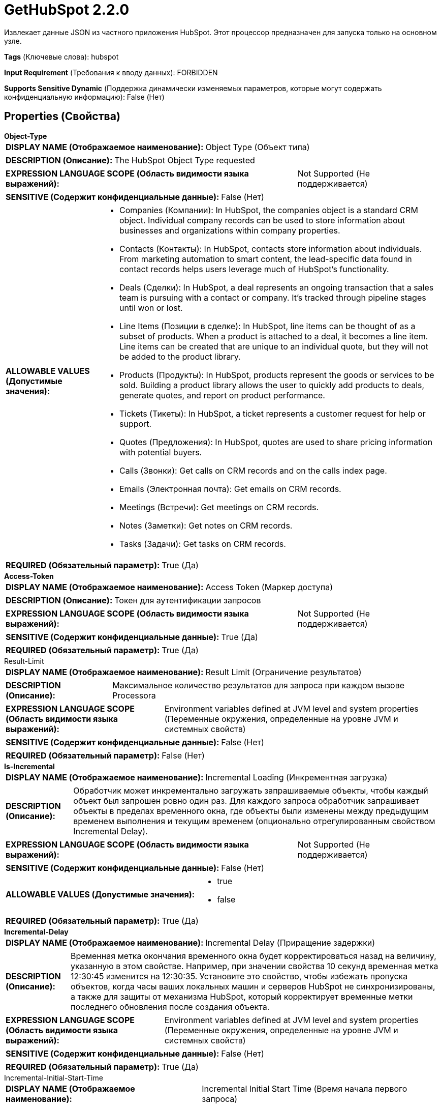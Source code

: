 = GetHubSpot 2.2.0

Извлекает данные JSON из частного приложения HubSpot. Этот процессор предназначен для запуска только на основном узле.

[horizontal]
*Tags* (Ключевые слова):
hubspot
[horizontal]
*Input Requirement* (Требования к вводу данных):
FORBIDDEN
[horizontal]
*Supports Sensitive Dynamic* (Поддержка динамически изменяемых параметров, которые могут содержать конфиденциальную информацию):
 False (Нет) 



== Properties (Свойства)


.*Object-Type*
************************************************
[horizontal]
*DISPLAY NAME (Отображаемое наименование):*:: Object Type (Объект типа)

[horizontal]
*DESCRIPTION (Описание):*:: The HubSpot Object Type requested


[horizontal]
*EXPRESSION LANGUAGE SCOPE (Область видимости языка выражений):*:: Not Supported (Не поддерживается)
[horizontal]
*SENSITIVE (Содержит конфиденциальные данные):*::  False (Нет) 

[horizontal]
*ALLOWABLE VALUES (Допустимые значения):*::

* Companies (Компании): In HubSpot, the companies object is a standard CRM object. Individual company records can be used to store information about businesses and organizations within company properties. 

* Contacts (Контакты): In HubSpot, contacts store information about individuals. From marketing automation to smart content, the lead-specific data found in contact records helps users leverage much of HubSpot's functionality. 

* Deals (Сделки): In HubSpot, a deal represents an ongoing transaction that a sales team is pursuing with a contact or company. It’s tracked through pipeline stages until won or lost. 

* Line Items (Позиции в сделке): In HubSpot, line items can be thought of as a subset of products. When a product is attached to a deal, it becomes a line item. Line items can be created that are unique to an individual quote, but they will not be added to the product library. 

* Products (Продукты): In HubSpot, products represent the goods or services to be sold. Building a product library allows the user to quickly add products to deals, generate quotes, and report on product performance. 

* Tickets (Тикеты): In HubSpot, a ticket represents a customer request for help or support. 

* Quotes (Предложения): In HubSpot, quotes are used to share pricing information with potential buyers. 

* Calls (Звонки): Get calls on CRM records and on the calls index page. 

* Emails (Электронная почта): Get emails on CRM records. 

* Meetings (Встречи): Get meetings on CRM records. 

* Notes (Заметки): Get notes on CRM records. 

* Tasks (Задачи): Get tasks on CRM records. 


[horizontal]
*REQUIRED (Обязательный параметр):*::  True (Да) 
************************************************
.*Access-Token*
************************************************
[horizontal]
*DISPLAY NAME (Отображаемое наименование):*:: Access Token (Маркер доступа)

[horizontal]
*DESCRIPTION (Описание):*:: Токен для аутентификации запросов


[horizontal]
*EXPRESSION LANGUAGE SCOPE (Область видимости языка выражений):*:: Not Supported (Не поддерживается)
[horizontal]
*SENSITIVE (Содержит конфиденциальные данные):*::  True (Да) 

[horizontal]
*REQUIRED (Обязательный параметр):*::  True (Да) 
************************************************
.Result-Limit
************************************************
[horizontal]
*DISPLAY NAME (Отображаемое наименование):*:: Result Limit (Ограничение результатов)

[horizontal]
*DESCRIPTION (Описание):*:: Максимальное количество результатов для запроса при каждом вызове Processora


[horizontal]
*EXPRESSION LANGUAGE SCOPE (Область видимости языка выражений):*:: Environment variables defined at JVM level and system properties (Переменные окружения, определенные на уровне JVM и системных свойств)
[horizontal]
*SENSITIVE (Содержит конфиденциальные данные):*::  False (Нет) 

[horizontal]
*REQUIRED (Обязательный параметр):*::  False (Нет) 
************************************************
.*Is-Incremental*
************************************************
[horizontal]
*DISPLAY NAME (Отображаемое наименование):*:: Incremental Loading (Инкрементная загрузка)

[horizontal]
*DESCRIPTION (Описание):*:: Обработчик может инкрементально загружать запрашиваемые объекты, чтобы каждый объект был запрошен ровно один раз. Для каждого запроса обработчик запрашивает объекты в пределах временного окна, где объекты были изменены между предыдущим временем выполнения и текущим временем (опционально отрегулированным свойством Incremental Delay).


[horizontal]
*EXPRESSION LANGUAGE SCOPE (Область видимости языка выражений):*:: Not Supported (Не поддерживается)
[horizontal]
*SENSITIVE (Содержит конфиденциальные данные):*::  False (Нет) 

[horizontal]
*ALLOWABLE VALUES (Допустимые значения):*::

* true

* false


[horizontal]
*REQUIRED (Обязательный параметр):*::  True (Да) 
************************************************
.*Incremental-Delay*
************************************************
[horizontal]
*DISPLAY NAME (Отображаемое наименование):*:: Incremental Delay (Приращение задержки)

[horizontal]
*DESCRIPTION (Описание):*:: Временная метка окончания временного окна будет корректироваться назад на величину, указанную в этом свойстве. Например, при значении свойства 10 секунд временная метка 12:30:45 изменится на 12:30:35. Установите это свойство, чтобы избежать пропуска объектов, когда часы ваших локальных машин и серверов HubSpot не синхронизированы, а также для защиты от механизма HubSpot, который корректирует временные метки последнего обновления после создания объекта.


[horizontal]
*EXPRESSION LANGUAGE SCOPE (Область видимости языка выражений):*:: Environment variables defined at JVM level and system properties (Переменные окружения, определенные на уровне JVM и системных свойств)
[horizontal]
*SENSITIVE (Содержит конфиденциальные данные):*::  False (Нет) 

[horizontal]
*REQUIRED (Обязательный параметр):*::  True (Да) 
************************************************
.Incremental-Initial-Start-Time
************************************************
[horizontal]
*DISPLAY NAME (Отображаемое наименование):*:: Incremental Initial Start Time (Время начала первого запроса)

[horizontal]
*DESCRIPTION (Описание):*:: Это свойство указывает время начала, которое процессор применяет при выполнении первого запроса. Ожидаемый формат - это UTC дата-время, например '2011-12-03T10:15:30Z'


[horizontal]
*EXPRESSION LANGUAGE SCOPE (Область видимости языка выражений):*:: Environment variables defined at JVM level and system properties (Переменные окружения, определенные на уровне JVM и системных свойств)
[horizontal]
*SENSITIVE (Содержит конфиденциальные данные):*::  False (Нет) 

[horizontal]
*REQUIRED (Обязательный параметр):*::  False (Нет) 
************************************************
.*Web-Client-Service-Provider*
************************************************
[horizontal]
*DISPLAY NAME (Отображаемое наименование):*:: Web Client Service Provider (Веб-клиентский сервис-провайдер)

[horizontal]
*DESCRIPTION (Описание):*:: Контроллерский сервис для операций HTTP клиента


[horizontal]
*EXPRESSION LANGUAGE SCOPE (Область видимости языка выражений):*:: 
[horizontal]
*SENSITIVE (Содержит конфиденциальные данные):*::  False (Нет) 

[horizontal]
*REQUIRED (Обязательный параметр):*::  True (Да) 
************************************************




=== Управление состоянием

[cols="1a,2a",options="header",]
|===
|Масштаб |Описание

|
CLUSTER

|В случае инкрементной загрузки временные метки последнего окна запроса времени сохраняются в состоянии. Когда свойство 'Предел результатов' установлено, курсор пагинации сохраняется после выполнения запроса. Будут извлечены только объекты после курсора пагинации. Максимальное количество извлекаемых объектов можно установить в свойстве 'Предел результатов'.
|===







=== Relationships (Связи)

[cols="1a,2a",options="header",]
|===
|Наименование |Описание

|`success`
|Для FlowFiles, созданных в результате успешного HTTP-запроса.

|===





=== Writes Attributes (Записываемые атрибуты)

[cols="1a,2a",options="header",]
|===
|Наименование |Описание

|`mime.type`
|Устанавливает MIME-тип в application/json

|===







